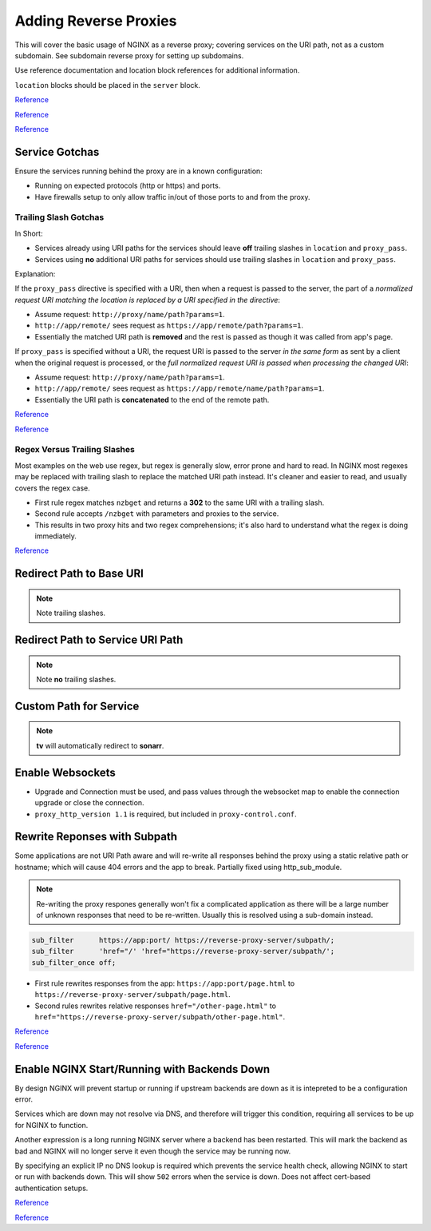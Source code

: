 .. _service-nginx-reverse-proxies:

Adding Reverse Proxies
######################
This will cover the basic usage of NGINX as a reverse proxy; covering services
on the URI path, not as a custom subdomain. See subdomain reverse proxy for
setting up subdomains.

Use reference documentation and location block references for additional
information.

``location`` blocks should be placed in the ``server`` block.

`Reference <https://community.home-assistant.io/t/nginx-reverse-proxy-set-up-guide-docker/54802>`__

`Reference <https://docs.nginx.com/nginx/admin-guide/installing-nginx/installing-nginx-open-source/>`__

`Reference <https://www.digitalocean.com/community/tutorials/understanding-nginx-server-and-location-block-selection-algorithms>`__

Service Gotchas
***************
Ensure the services running behind the proxy are in a known configuration:

* Running on expected protocols (http or https) and ports.
* Have firewalls setup to only allow traffic in/out of those ports to and from
  the proxy.

Trailing Slash Gotchas
======================
In Short:

* Services already using URI paths for the services should leave **off**
  trailing slashes in ``location`` and ``proxy_pass``.
* Services using **no** additional URI paths for services should use trailing
  slashes in ``location`` and ``proxy_pass``.

Explanation:

If the ``proxy_pass`` directive is specified with a URI, then when a request is
passed to the server, the part of a *normalized request URI matching the
location is replaced by a URI specified in the directive*:

.. code-block:: nginx
  :caption: Trailing slash example.

  location /name/ {
    proxy_pass http://app/remote/;
  }

* Assume request: ``http://proxy/name/path?params=1``.
* ``http://app/remote/`` sees request as ``https://app/remote/path?params=1``.
* Essentially the matched URI path is **removed** and the rest is passed as
  though it was called from app's page.

If ``proxy_pass`` is specified without a URI, the request URI is passed to the
server *in the same form* as sent by a client when the original request is
processed, or the *full normalized request URI is passed when processing the
changed URI*:

.. code-block:: nginx
  :caption: No trailing slash example.

  location /name/ {
      proxy_pass http://app/remote;
  }

* Assume request: ``http://proxy/name/path?params=1``.
* ``http://app/remote/`` sees request as ``https://app/remote/name/path?params=1``.
* Essentially the URI path is **concatenated** to the end of the remote path.

`Reference <http://nginx.org/en/docs/http/ngx_http_proxy_module.html#proxy_pass>`__

`Reference <https://stackoverflow.com/questions/22759345/nginx-trailing-slash-in-proxy-pass-url>`__

Regex Versus Trailing Slashes
=============================
Most examples on the web use regex, but regex is generally slow, error prone
and hard to read. In NGINX most regexes may be replaced with trailing slash to
replace the matched URI path instead. It's cleaner and easier to read, and
usually covers the regex case.

.. code-block:: nginx
  :caption: Web Regex Example (**bad**) proxies ``/nzbget`` to ``https://nzbget:6791/``.

  location ~ ^/nzbget$ {
    return                302 $scheme://$host$request_uri/;
  }
  location ~ ^/nzbget($|./*) {
    rewrite               /nzbget/(.*) /$1 break;
    proxy_pass            https://nzbget:6791;
    include               /etc/nginx/conf.d/proxy.conf;
    proxy_set_header Host $host;
  }

* First rule regex matches ``nzbget`` and returns a **302** to the same URI
  with a trailing slash.
* Second rule accepts ``/nzbget`` with parameters and proxies to the service.
* This results in two proxy hits and two regex comprehensions; it's also hard
  to understand what the regex is doing immediately.

.. code-block:: nginx
  :caption: Using trailing slashes (**good**) proxies ``/nzbget`` to ``https://nzbget:6791/``.

  location /nzbget/ {
    proxy_pass            https://nzbget:6791/;
    include               /etc/nginx/conf.d/proxy.conf;
    proxy_set_header Host $host;
  }

`Reference <https://stackoverflow.com/questions/764247/why-are-regular-expressions-so-controversial>`__

Redirect Path to Base URI
*************************
.. code-block:: nginx
  :caption: For applications that serve ``https://app/``.

  location /gogs/ {
    proxy_pass https://gogs:3000/;
  }

.. note::
  Note trailing slashes.

Redirect Path to Service URI Path
*********************************
.. code-block:: nginx
  :caption: For applications that serve ``https://app/path``.

  location /sonarr {
    proxy_pass http://sonarr:8989/sonarr;
    include /etc/nginx/conf.d/proxy-control.conf;
  }

.. note::
  Note **no** trailing slashes.

Custom Path for Service
***********************
.. code-block:: nginx
  :caption: Enable different paths to the same service.

  location /tv {
    return     301 $scheme://$host/sonarr/;
  }
  location /sonarr {
    proxy_pass http://sonarr:8989/sonarr;
    include    /etc/nginx/conf.d/proxy-control.conf;
  }

.. note::
  **tv** will automatically redirect to **sonarr**.

Enable Websockets
*****************
.. code-block:: nginx
  :caption: Allow for apps requiring websockets to be used.

  location /crashplan/ {
    proxy_pass                    https://crashplan:5800/;
    include                       /etc/nginx/conf.d/proxy-control.conf;

    location /crashplan/websockify {
      proxy_pass                  https://crashplan:5800/websockify/;
      include                     /etc/nginx/conf.d/proxy-control.conf;
      proxy_set_header Upgrade    $http_upgrade;
      proxy_set_header Connection $connection_upgrade;
    }
  }

* Upgrade and Connection must be used, and pass values through the websocket map
  to enable the connection upgrade or close the connection.
* ``proxy_http_version 1.1`` is required, but included in
  ``proxy-control.conf``.

Rewrite Reponses with Subpath
*****************************
Some applications are not URI Path aware and will re-write all responses behind
the proxy using a static relative path or hostname; which will cause 404 errors
and the app to break. Partially fixed using http_sub_module.

.. note::
  Re-writing the proxy respones generally won't fix a complicated application as
  there will be a large number of unknown responses that need to be re-written.
  Usually this is resolved using a sub-domain instead.

.. code-block:: nginx

  sub_filter      https://app:port/ https://reverse-proxy-server/subpath/;
  sub_filter      'href="/' 'href="https://reverse-proxy-server/subpath/';
  sub_filter_once off;

* First rule rewrites responses from the app: ``https://app:port/page.html`` to
  ``https://reverse-proxy-server/subpath/page.html``.
* Second rules rewrites relative responses ``href="/other-page.html"`` to
  ``href="https://reverse-proxy-server/subpath/other-page.html"``.

`Reference <https://stackoverflow.com/questions/32542282/how-do-i-rewrite-urls-in-a-proxy-response-in-nginx>`__

`Reference <http://nginx.org/en/docs/http/ngx_http_sub_module.html>`__

.. _service-nginx-reverse-proxy-backends:

Enable NGINX Start/Running with Backends Down
*********************************************
By design NGINX will prevent startup or running if upstream backends are down
as it is intepreted to be a configuration error.

Services which are down may not resolve via DNS, and therefore will trigger
this condition, requiring all services to be up for NGINX to function.

Another expression is a long running NGINX server where a backend has been
restarted. This will mark the backend as bad and NGINX will no longer serve it
even though the service may be running now.

By specifying an explicit IP no DNS lookup is required which prevents the
service health check, allowing NGINX to start or run with backends down. This
will show ``502`` errors when the service is down. Does not affect
cert-based authentication setups.

.. code-block:: nginx
  :caption: Static IP for upstream service.

  upstream my-backend {
    server {IP}:{PORT};
  }

  server {
    listen 443 ssl http2;
    server_name myservice.example.com myservice;

    location / {
      proxy_pass http://my-backend;
    }
  }

`Reference <https://trac.nginx.org/nginx/ticket/1040>`__

`Reference <https://stackoverflow.com/questions/32845674/setup-nginx-not-to-crash-if-host-in-upstream-is-not-found>`__

